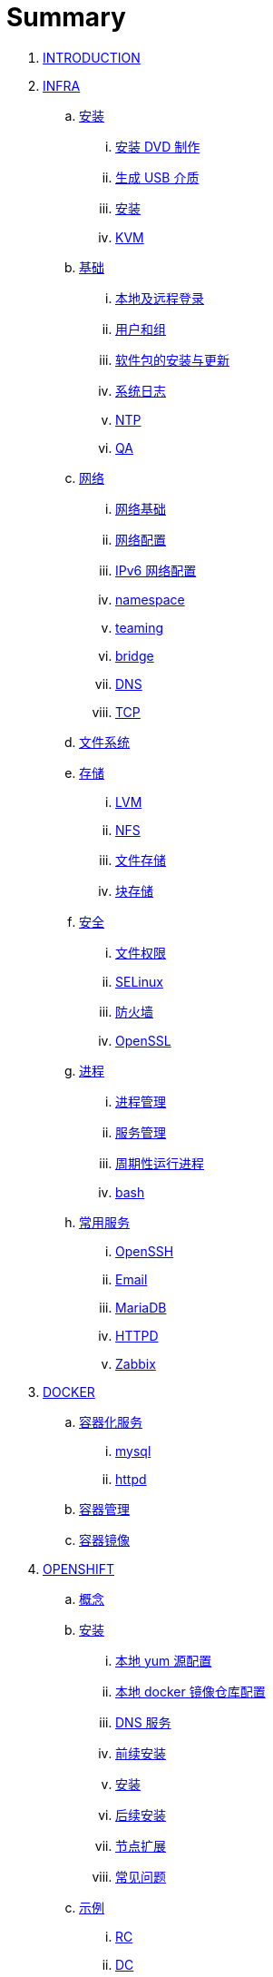 = Summary

. link:README.adoc[INTRODUCTION]
. link:linux/README.adoc[INFRA]
.. link:linux/rhel/readme.adoc[安装]
... link:linux/rhel/pre-install.adoc[安装 DVD 制作]
... link:linux/rhel/install-img-usb.adoc[生成 USB 介质]
... link:linux/rhel/install.adoc[安装]
... link:linux/rhel/kvm.adoc[KVM]
.. link:linux/basic/basic.adoc[基础]
... link:linux/basic/local-remote-login.adoc[本地及远程登录]
... link:linux/basic/user-group.adoc[用户和组]
... link:linux/basic/packages-update.adoc[软件包的安装与更新]
... link:linux/basic/syslog.adoc[系统日志]
... link:linux/basic/ntp.adoc[NTP]
... link:linux/basic/ex.adoc[QA]
.. link:linux/networking/README.adoc[网络]
... link:linux/networking/fundamentals.adoc[网络基础]
... link:linux/networking/ifcfg.adoc[网络配置]
... link:linux/networking/ipv6cfg.adoc[IPv6 网络配置]
... link:linux/networking/netns.adoc[namespace]
... link:linux/networking/teaming.adoc[teaming]
... link:linux/networking/bridge.adoc[bridge]
... link:linux/networking/dns.adoc[DNS]
... link:linux/networking/tcp.adoc[TCP]
.. link:linux/fs.adoc[文件系统]
.. link:linux/stoarges/readme.adoc[存储]
... link:linux/stoarges/lvm.adoc[LVM]
... link:linux/stoarges/nfs.adoc[NFS]
... link:linux/stoarges/file-storage.adoc[文件存储]
... link:linux/stoarges/block-storage.adoc[块存储]
.. link:linux/security/README.adoc[安全]
... link:linux/security/file-permissions.adoc[文件权限]
... link:linux/security/SELinux.adoc[SELinux]
... link:linux/security/firewall.adoc[防火墙]
... link:linux/security/openssl.adoc[OpenSSL]
.. link:linux/process/README.adoc[进程]
... link:linux/process/management.adoc[进程管理]
... link:linux/process/service.adoc[服务管理]
... link:linux/process/schedule.adoc[周期性运行进程]
... link:linux/process/bash.adoc[bash]
.. link:linux/svc/README.adoc[常用服务]
... link:linux/svc/openssh.adoc[OpenSSH]
... link:linux/svc/postfix.adoc[Email]
... link:linux/svc/mariadb.adoc[MariaDB]
... link:linux/svc/httpd.adoc[HTTPD]
... link:linux/svc/zabbix.adoc[Zabbix]
. link:docker/docker.adoc[DOCKER]
.. link:docker/svc/svc.adoc[容器化服务]
... link:docker/svc/mysql.adoc[mysql]
... link:docker/svc/httpd.adoc[httpd]
.. link:docker/container.adoc[容器管理]
.. link:docker/images.adoc[容器镜像]
. link:openshift/openshift.adoc[OPENSHIFT]
.. link:openshift/concepts/README.adoc[概念]
.. link:openshift/install/README.adoc[安装]
... link:openshift/install/yum.adoc[本地 yum 源配置]
... link:openshift/install/docker-dist.adoc[本地 docker 镜像仓库配置]
... link:openshift/install/dns.adoc[DNS 服务]
... link:openshift/install/pre-install.adoc[前续安装]
... link:openshift/install/install.adoc[安装]
... link:openshift/install/post-install.adoc[后续安装]
... link:openshift/install/add-nodes.adoc[节点扩展]
... link:openshift/install/qa.adoc[常见问题]
.. link:openshift/samples/samples.adoc[示例]
... link:openshift/samples/rc.adoc[RC]
... link:openshift/samples/dc.adoc[DC]
... link:openshift/samples/s2i.adoc[S2I]
... link:openshift/samples/configmap.adoc[ConfigMap]
... link:openshift/samples/elastic-spark.adoc[elasticsearch and spark]
... link:openshift/samples/vdb-data-svc.adoc[Teiid Data Service]
.. link:openshift/advanced-deployment.adoc[高级部署]
.. link:openshift/devops.adoc[DEVOPS]
.. link:openshift/labs/README.adoc[LABS]
... link:openshift/labs/sdn.adoc[Software-Defined Networking]
... link:openshift/labs/edge-route.adoc[Route]
... link:openshift/labs/web-console.adoc[Web Console]
... link:openshift/labs/projects-accounts.adoc[项目用户安全管理]
... link:openshift/labs/secure-secrets.adoc[数据库连接信息保护]
... link:openshift/labs/db-persist.adoc[持久化数据库存储]
... link:openshift/labs/wordpress.adoc[部署 wordpress]
... link:openshift/labs/scaling.adoc[扩展应用]
... link:openshift/labs/009.adoc[Horizontal Auto Scaling]
... link:openshift/labs/010.adoc[Blue-Green Deployments]
... link:openshift/labs/011.adoc[SCM Web Hooks]
... link:openshift/labs/012.adoc[Rollback Applications]
... link:openshift/labs/013.adoc[Code Promotion across Environments]
... link:openshift/labs/014.adoc[JBoss Developer Studio]
... link:openshift/labs/015.adoc[Deploy a SpringBoot Application]
.. link:openshift/case.adoc[用例]
. link:ansible/README.adoc[ANSIBLE]
.. link:ansible/basic-usage.adoc[基本使用]
. link:jboss/readme.adoc[APPDEV]
.. link:jboss/api/readme.adoc[API]
.. link:jboss/mesh.adoc[Mesh]
.. link:jboss/faas/openwhisk.adoc[Serverless]
.. link:jboss/rhdm/README.adoc[RHDM]
.. link:jboss/datavirt/datavirt.adoc[JDV]
... link:jboss/datavirt/software-list.adoc[软件版本号对照表]
... link:jboss/datavirt/changelog.adoc[修订记录]
... link:jboss/datavirt/download.adoc[下载]
... link:jboss/datavirt/install.adoc[安装]
... link:jboss/datavirt/start.adoc[启动]
... link:jboss/datavirt/deploy-vdbs.adoc[部署测试 VDB]
... link:jboss/datavirt/meta.adoc[元数据]
.. link:jboss/amq/amq.adoc[A-MQ]
... link:jboss/amq/streams.adoc[AMQ Streams]
... link:jboss/amq/install.adoc[AMQ 6.3 安装测试]
.. link:jboss/fuse/README.adoc[Fuse]
... link:jboss/fuse/fuse-install.adoc[安装]
... link:jboss/fuse/fuse-online.adoc[Fuse Online]
... link:jboss/fuse/fuse-all-in-one.adoc[BRMS & JDV & Mariadb & REST & FTP]
... link:jboss/fuse/camel-maximo-sap.adoc[IBM Maximo SAP Integration]
... link:jboss/fuse/getstart.adoc[FIS Get Starts]
.... link:jboss/fuse/gs-fis-rest.adoc[REST]
.... link:jboss/fuse/gs-data-transformation.adoc[Transformation]
.... link:jboss/fuse/gs-fis-soap2rest.adoc[SOAP TO REST]
.... link:jboss/fuse/sso-3scale.adoc[3Scale & SSO on OpenShift]
... link:jboss/fuse/camel-cbr.adoc[Camel Content-Based Router]
... link:jboss/fuse/camel-eips.adoc[Camel EIPs]
... link:jboss/fuse/camel-errorhandler.adoc[Dead Letter Channel]
.. link:jboss/bpm/bpm.adoc[BPM]
...  link:jboss/bpm/install.adoc[安装测试]
.. link:jboss/secure/README.adoc[安全]
. link:solutions/README.adoc[SOLUTIONS]
.. link:solutions/rhte18/redhat-msa.adoc[微服务及红帽产品集成实践]
.. link:solutions/jbds-jdv.adoc[JBDS 创建虚拟数据库操作示例]
.. link:solutions/ep-data-solution.adoc[企业数据整合案例]
.. link:solutions/spark-gs.adoc[Spark Get Start]
. link:about/README.adoc[TRENDS]
.. link:about/it-professions.adoc[IT PROFESSIONS]
